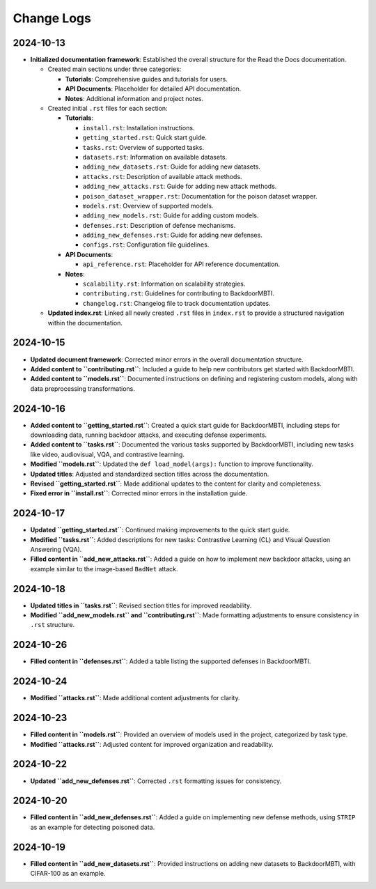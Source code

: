 Change Logs
===========

2024-10-13
-----------
- **Initialized documentation framework**: Established the overall structure for the Read the Docs documentation.

  - Created main sections under three categories:

    - **Tutorials**: Comprehensive guides and tutorials for users.
    - **API Documents**: Placeholder for detailed API documentation.
    - **Notes**: Additional information and project notes.

  - Created initial ``.rst`` files for each section:

    - **Tutorials**:
    
      - ``install.rst``: Installation instructions.
      - ``getting_started.rst``: Quick start guide.
      - ``tasks.rst``: Overview of supported tasks.
      - ``datasets.rst``: Information on available datasets.
      - ``adding_new_datasets.rst``: Guide for adding new datasets.
      - ``attacks.rst``: Description of available attack methods.
      - ``adding_new_attacks.rst``: Guide for adding new attack methods.
      - ``poison_dataset_wrapper.rst``: Documentation for the poison dataset wrapper.
      - ``models.rst``: Overview of supported models.
      - ``adding_new_models.rst``: Guide for adding custom models.
      - ``defenses.rst``: Description of defense mechanisms.
      - ``adding_new_defenses.rst``: Guide for adding new defenses.
      - ``configs.rst``: Configuration file guidelines.

    - **API Documents**:
    
      - ``api_reference.rst``: Placeholder for API reference documentation.

    - **Notes**:
    
      - ``scalability.rst``: Information on scalability strategies.
      - ``contributing.rst``: Guidelines for contributing to BackdoorMBTI.
      - ``changelog.rst``: Changelog file to track documentation updates.

  - **Updated index.rst**: Linked all newly created ``.rst`` files in ``index.rst`` to provide a structured navigation within the documentation.


2024-10-15
-----------
- **Updated document framework**: Corrected minor errors in the overall documentation structure.
- **Added content to ``contributing.rst``**: Included a guide to help new contributors get started with BackdoorMBTI.
- **Added content to ``models.rst``**: Documented instructions on defining and registering custom models, along with data preprocessing transformations.
  

2024-10-16
-----------
- **Added content to ``getting_started.rst``**: Created a quick start guide for BackdoorMBTI, including steps for downloading data, running backdoor attacks, and executing defense experiments.
- **Added content to ``tasks.rst``**: Documented the various tasks supported by BackdoorMBTI, including new tasks like video, audiovisual, VQA, and contrastive learning.
- **Modified ``models.rst``**: Updated the ``def load_model(args):`` function to improve functionality.
- **Updated titles**: Adjusted and standardized section titles across the documentation.
- **Revised ``getting_started.rst``**: Made additional updates to the content for clarity and completeness.
- **Fixed error in ``install.rst``**: Corrected minor errors in the installation guide.


2024-10-17
-----------
- **Updated ``getting_started.rst``**: Continued making improvements to the quick start guide.
- **Modified ``tasks.rst``**: Added descriptions for new tasks: Contrastive Learning (CL) and Visual Question Answering (VQA).
- **Filled content in ``add_new_attacks.rst``**: Added a guide on how to implement new backdoor attacks, using an example similar to the image-based ``BadNet`` attack.
  

2024-10-18
-----------
- **Updated titles in ``tasks.rst``**: Revised section titles for improved readability.
- **Modified ``add_new_models.rst`` and ``contributing.rst``**: Made formatting adjustments to ensure consistency in ``.rst`` structure.
  

2024-10-26
-----------
- **Filled content in ``defenses.rst``**: Added a table listing the supported defenses in BackdoorMBTI.


2024-10-24
-----------
- **Modified ``attacks.rst``**: Made additional content adjustments for clarity.


2024-10-23
-----------
- **Filled content in ``models.rst``**: Provided an overview of models used in the project, categorized by task type.
- **Modified ``attacks.rst``**: Adjusted content for improved organization and readability.


2024-10-22
-----------
- **Updated ``add_new_defenses.rst``**: Corrected ``.rst`` formatting issues for consistency.


2024-10-20
-----------
- **Filled content in ``add_new_defenses.rst``**: Added a guide on implementing new defense methods, using ``STRIP`` as an example for detecting poisoned data.


2024-10-19
-----------
- **Filled content in ``add_new_datasets.rst``**: Provided instructions on adding new datasets to BackdoorMBTI, with CIFAR-100 as an example.
